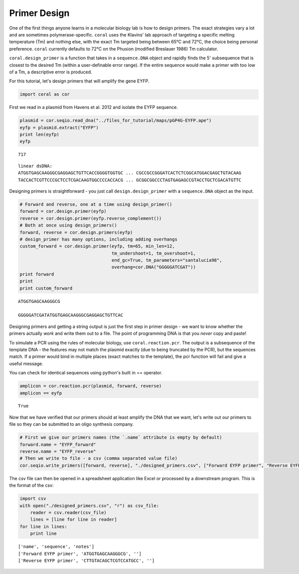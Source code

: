 
Primer Design
-------------

One of the first things anyone learns in a molecular biology lab is how
to design primers. The exact strategies vary a lot and are sometimes
polymerase-specific. ``coral`` uses the Klavins' lab approach of
targeting a specific melting temperature (Tm) and nothing else, with the
exact Tm targeted being between 65°C and 72°C, the choice being personal
preference. ``coral`` currently defaults to 72°C on the Phusion
(modified Breslauer 1986) Tm calculator.

``coral.design_primer`` is a function that takes in a ``sequence.DNA``
object and rapidly finds the 5' subsequence that is closest to the
desired Tm (within a user-definable error range). If the entire sequence
would make a primer with too low of a Tm, a descriptive error is
produced.

For this tutorial, let's design primers that will amplify the gene EYFP.

.. code:: python

    import coral as cor

First we read in a plasmid from Havens et al. 2012 and isolate the EYFP
sequence.

.. code:: python

    plasmid = cor.seqio.read_dna("../files_for_tutorial/maps/pGP4G-EYFP.ape")
    eyfp = plasmid.extract("EYFP")
    print len(eyfp)
    eyfp


.. parsed-literal::

    717




.. parsed-literal::

    linear dsDNA:
    ATGGTGAGCAAGGGCGAGGAGCTGTTCACCGGGGTGGTGC ... CGCCGCCGGGATCACTCTCGGCATGGACGAGCTGTACAAG
    TACCACTCGTTCCCGCTCCTCGACAAGTGGCCCCACCACG ... GCGGCGGCCCTAGTGAGAGCCGTACCTGCTCGACATGTTC



Designing primers is straightforward - you just call
``design.design_primer`` with a ``sequence.DNA`` object as the input.

.. code:: python

    # Forward and reverse, one at a time using design_primer()
    forward = cor.design.primer(eyfp)
    reverse = cor.design.primer(eyfp.reverse_complement())
    # Both at once using design_primers()
    forward, reverse = cor.design.primers(eyfp)
    # design_primer has many options, including adding overhangs
    custom_forward = cor.design.primer(eyfp, tm=65, min_len=12, 
                                       tm_undershoot=1, tm_overshoot=1, 
                                       end_gc=True, tm_parameters="santalucia98", 
                                       overhang=cor.DNA("GGGGGATCGAT"))
    print forward
    print
    print custom_forward


.. parsed-literal::

    ATGGTGAGCAAGGGCG
    
    GGGGGATCGATATGGTGAGCAAGGGCGAGGAGCTGTTCAC


Designing primers and getting a string output is just the first step in
primer design - we want to know whether the primers actually *work* and
write them out to a file. The point of programming DNA is that you
*never* copy and paste!

To simulate a PCR using the rules of molecular biology, use
``coral.reaction.pcr``. The output is a subsequence of the template DNA
- the features may not match the plasmid exactly (due to being truncated
by the PCR), but the sequences match. If a primer would bind in multiple
places (exact matches to the template), the pcr function will fail and
give a useful message.

You can check for identical sequences using python's built in ==
operator.

.. code:: python

    amplicon = cor.reaction.pcr(plasmid, forward, reverse)
    amplicon == eyfp




.. parsed-literal::

    True



Now that we have verified that our primers should at least amplify the
DNA that we want, let's write out our primers to file so they can be
submitted to an oligo synthesis company.

.. code:: python

    # First we give our primers names (the `.name` attribute is empty by default)
    forward.name = "EYFP_forward"
    reverse.name = "EYFP_reverse"
    # Then we write to file - a csv (comma separated value file)
    cor.seqio.write_primers([forward, reverse], "./designed_primers.csv", ["Forward EYFP primer", "Reverse EYFP primer"])

The csv file can then be opened in a spreadsheet application like Excel
or processed by a downstream program. This is the format of the csv:

.. code:: python

    import csv
    with open("./designed_primers.csv", "r") as csv_file:
        reader = csv.reader(csv_file)
        lines = [line for line in reader]
    for line in lines:
        print line


.. parsed-literal::

    ['name', 'sequence', 'notes']
    ['Forward EYFP primer', 'ATGGTGAGCAAGGGCG', '']
    ['Reverse EYFP primer', 'CTTGTACAGCTCGTCCATGCC', '']


